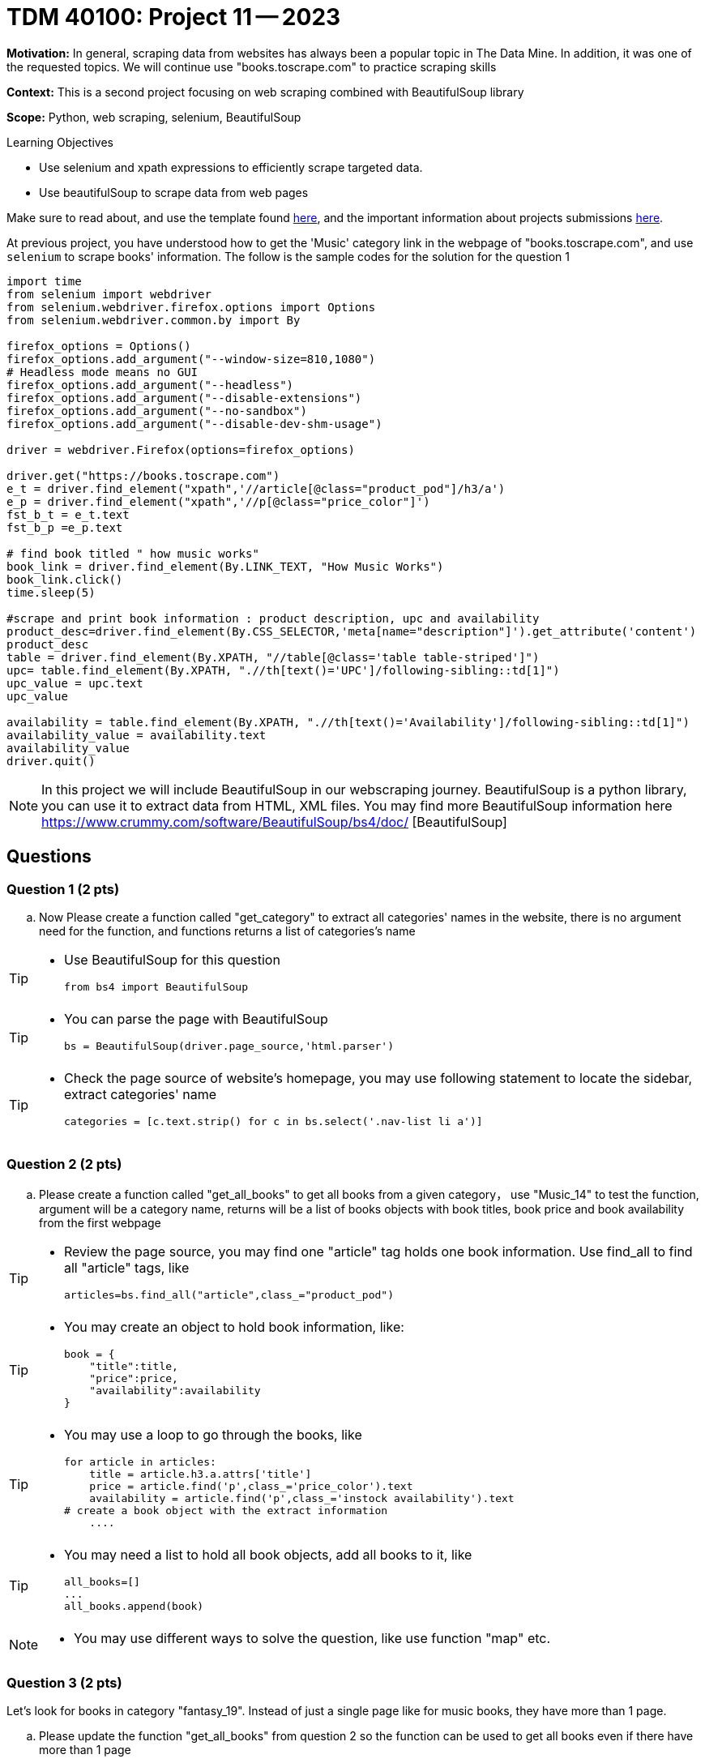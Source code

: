 = TDM 40100: Project 11 -- 2023

**Motivation:** In general, scraping data from websites has always been a popular topic in The Data Mine. In addition, it was one of the requested topics. We will continue use "books.toscrape.com" to practice scraping skills

**Context:** This is a second project focusing on web scraping combined with BeautifulSoup library

**Scope:** Python, web scraping, selenium, BeautifulSoup

.Learning Objectives
****
- Use selenium and xpath expressions to efficiently scrape targeted data.
- Use beautifulSoup to scrape data from web pages
****

Make sure to read about, and use the template found xref:templates.adoc[here], and the important information about projects submissions xref:submissions.adoc[here].


At previous project, you have understood how to get the 'Music' category link in the webpage of "books.toscrape.com", and use `selenium` to scrape books' information. The follow is the sample codes for the solution for the question 1

[source,python]
----
import time
from selenium import webdriver
from selenium.webdriver.firefox.options import Options
from selenium.webdriver.common.by import By
 
firefox_options = Options()
firefox_options.add_argument("--window-size=810,1080")
# Headless mode means no GUI
firefox_options.add_argument("--headless")
firefox_options.add_argument("--disable-extensions")
firefox_options.add_argument("--no-sandbox")
firefox_options.add_argument("--disable-dev-shm-usage")

driver = webdriver.Firefox(options=firefox_options)

driver.get("https://books.toscrape.com")
e_t = driver.find_element("xpath",'//article[@class="product_pod"]/h3/a')
e_p = driver.find_element("xpath",'//p[@class="price_color"]')
fst_b_t = e_t.text
fst_b_p =e_p.text

# find book titled " how music works"
book_link = driver.find_element(By.LINK_TEXT, "How Music Works")
book_link.click()
time.sleep(5)

#scrape and print book information : product description, upc and availability
product_desc=driver.find_element(By.CSS_SELECTOR,'meta[name="description"]').get_attribute('content')
product_desc
table = driver.find_element(By.XPATH, "//table[@class='table table-striped']")
upc= table.find_element(By.XPATH, ".//th[text()='UPC']/following-sibling::td[1]")
upc_value = upc.text
upc_value

availability = table.find_element(By.XPATH, ".//th[text()='Availability']/following-sibling::td[1]")
availability_value = availability.text
availability_value
driver.quit()
----
[NOTE]
In this project we will include BeautifulSoup in our webscraping journey. BeautifulSoup is a python library, you can use it to extract data from HTML, XML files. You may find more BeautifulSoup information here  https://www.crummy.com/software/BeautifulSoup/bs4/doc/ [BeautifulSoup]
 
== Questions

=== Question 1 (2 pts)
.. Now Please create a function called "get_category" to extract all categories' names in the website, there is no argument need for the function, and functions returns a list of categories's name

[TIP]
====
* Use BeautifulSoup for this question
[source,python]
from bs4 import BeautifulSoup
====
[TIP]
====
* You can parse the page with BeautifulSoup
[source,python]
bs = BeautifulSoup(driver.page_source,'html.parser')
====
[TIP]
====
* Check the page source of website's homepage, you may use following statement to locate the sidebar, extract categories' name
[source,python]
categories = [c.text.strip() for c in bs.select('.nav-list li a')]
====

=== Question 2 (2 pts)

.. Please create a function called "get_all_books" to get all books from a given category， use "Music_14" to test the function, argument will be a category name, returns will be a list of books objects with book titles, book price and book availability from the first webpage 

[TIP]
====
* Review the page source, you may find one "article" tag holds one book information. Use find_all to find all "article" tags, like
[source, python]
articles=bs.find_all("article",class_="product_pod") 
====
[TIP]
====
* You may create an object to hold book information, like:
[source,python]
book = {
    "title":title,
    "price":price,
    "availability":availability
}
====
[TIP]
====
* You may use a loop to go through the books, like
[source,python] 
for article in articles:
    title = article.h3.a.attrs['title']
    price = article.find('p',class_='price_color').text
    availability = article.find('p',class_='instock availability').text
# create a book object with the extract information
    ....
====
[TIP]
====
* You may need a list to hold all book objects, add all books to it, like
[source,python]
all_books=[]
...
all_books.append(book)
====
[NOTE]
====
* You may use different ways to solve the question, like use function "map" etc.  
====

=== Question 3 (2 pts)

Let's look for books in category "fantasy_19". Instead of just a single page like for music books, they have more than 1 page.

.. Please update the function "get_all_books" from question 2 so the function can be used to get all books even if there have more than 1 page

=== Question 4 (2 pts)

.. Look through the website "books.toscrape.com", pick anything that interest you and write a scrape to extract and display those data

Project 11 Assignment Checklist
====
* Jupyter Lab notebook with your code, comments and output for the assignment
    ** `firstname-lastname-project11.ipynb` 
* Submit files through Gradescope
====

[WARNING]
====
_Please_ make sure to double check that your submission is complete, and contains all of your code and output before submitting. If you are on a spotty internet connection, it is recommended to download your submission after submitting it to make sure what you _think_ you submitted, was what you _actually_ submitted.

In addition, please review our xref:projects:current-projects:submissions.adoc[submission guidelines] before submitting your project.
====